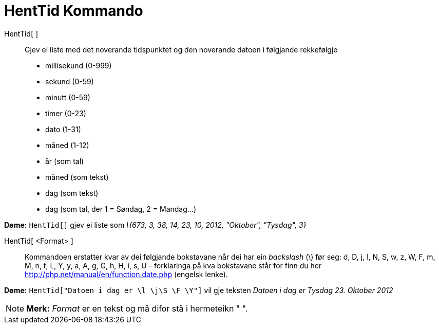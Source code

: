 = HentTid Kommando
:page-en: commands/GetTime
ifdef::env-github[:imagesdir: /nn/modules/ROOT/assets/images]

HentTid[ ]::
  Gjev ei liste med det noverande tidspunktet og den noverande datoen i følgjande rekkefølgje
  * millisekund (0-999)
  * sekund (0-59)
  * minutt (0-59)
  * timer (0-23)
  * dato (1-31)
  * måned (1-12)
  * år (som tal)
  * måned (som tekst)
  * dag (som tekst)
  * dag (som tal, der 1 = Søndag, 2 = Mandag...)

[EXAMPLE]
====

*Døme:* `++HentTid[]++` gjev ei liste som _\{673, 3, 38, 14, 23, 10, 2012, "Oktober", "Tysdag", 3}_

====

HentTid[ <Format> ]::
  Kommandoen erstatter kvar av dei følgjande bokstavane når dei har ein _backslash_ (\) før seg:
  d, D, j, l, N, S, w, z, W, F, m, M, n, t, L, Y, y, a, A, g, G, h, H, i, s, U - forklaringa på kva bokstavane står for
  finn du her http://php.net/manual/en/function.date.php (engelsk lenke).

[EXAMPLE]
====

*Døme:* `++HentTid["Datoen i dag er \l \j\S \F \Y"]++` vil gje teksten _Datoen i dag er Tysdag 23. Oktober 2012_

====

[NOTE]
====

*Merk:* _Format_ er en tekst og må difor stå i hermeteikn " ".

====
